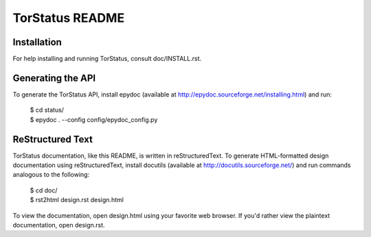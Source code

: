 TorStatus README
================
.. Updated 2011-06-28 11:00:00 GMT-5
.. This file is written in reStructuredText.

Installation
------------
For help installing and running TorStatus, consult doc/INSTALL.rst.

Generating the API
------------------
To generate the TorStatus API, install epydoc (available at
http://epydoc.sourceforge.net/installing.html) and run:

    | $ cd status/
    | $ epydoc . --config config/epydoc_config.py

ReStructured Text
-----------------
TorStatus documentation, like this README, is written in
reStructuredText. To generate HTML-formatted design documentation using
reStructuredText, install docutils (available at
http://docutils.sourceforge.net/) and run commands analogous to
the following:

    | $ cd doc/
    | $ rst2html design.rst design.html

To view the documentation, open design.html using your favorite web
browser. If you'd rather view the plaintext documentation, open
design.rst.

